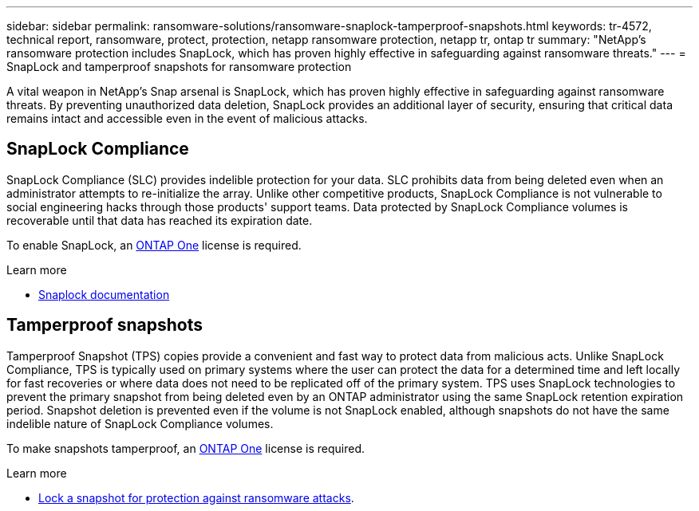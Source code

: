 ---
sidebar: sidebar
permalink: ransomware-solutions/ransomware-snaplock-tamperproof-snapshots.html
keywords: tr-4572, technical report, ransomware, protect, protection, netapp ransomware protection, netapp tr, ontap tr
summary: "NetApp's ransomware protection includes SnapLock, which has proven highly effective in safeguarding against ransomware threats."
---
= SnapLock and tamperproof snapshots for ransomware protection

:hardbreaks:
:nofooter:
:icons: font
:linkattrs:
:imagesdir: ../media/

[.lead]
A vital weapon in NetApp's Snap arsenal is SnapLock, which has proven highly effective in safeguarding against ransomware threats. By preventing unauthorized data deletion, SnapLock provides an additional layer of security, ensuring that critical data remains intact and accessible even in the event of malicious attacks.

== SnapLock Compliance
SnapLock Compliance (SLC) provides indelible protection for your data. SLC prohibits data from being deleted even when an administrator attempts to re-initialize the array. Unlike other competitive products, SnapLock Compliance is not vulnerable to social engineering hacks through those products' support teams. Data protected by SnapLock Compliance volumes is recoverable until that data has reached its expiration date.

To enable SnapLock, an link:../system-admin/manage-licenses-concept.html[ONTAP One] license is required.

.Learn more

* link:../snaplock/index.html[Snaplock documentation]

== Tamperproof snapshots
Tamperproof Snapshot (TPS) copies provide a convenient and fast way to protect data from malicious acts. Unlike SnapLock Compliance, TPS is typically used on primary systems where the user can protect the data for a determined time and left locally for fast recoveries or where data does not need to be replicated off of the primary system. TPS uses SnapLock technologies to prevent the primary snapshot from being deleted even by an ONTAP administrator using the same SnapLock retention expiration period. Snapshot deletion is prevented even if the volume is not SnapLock enabled, although snapshots do not have the same indelible nature of SnapLock Compliance volumes.

To make snapshots tamperproof, an link:../system-admin/manage-licenses-concept.html[ONTAP One] license is required.

.Learn more

* link:../snaplock/snapshot-lock-concept.html[Lock a snapshot for protection against ransomware attacks].

// 2024-8-21 ontapdoc-1811